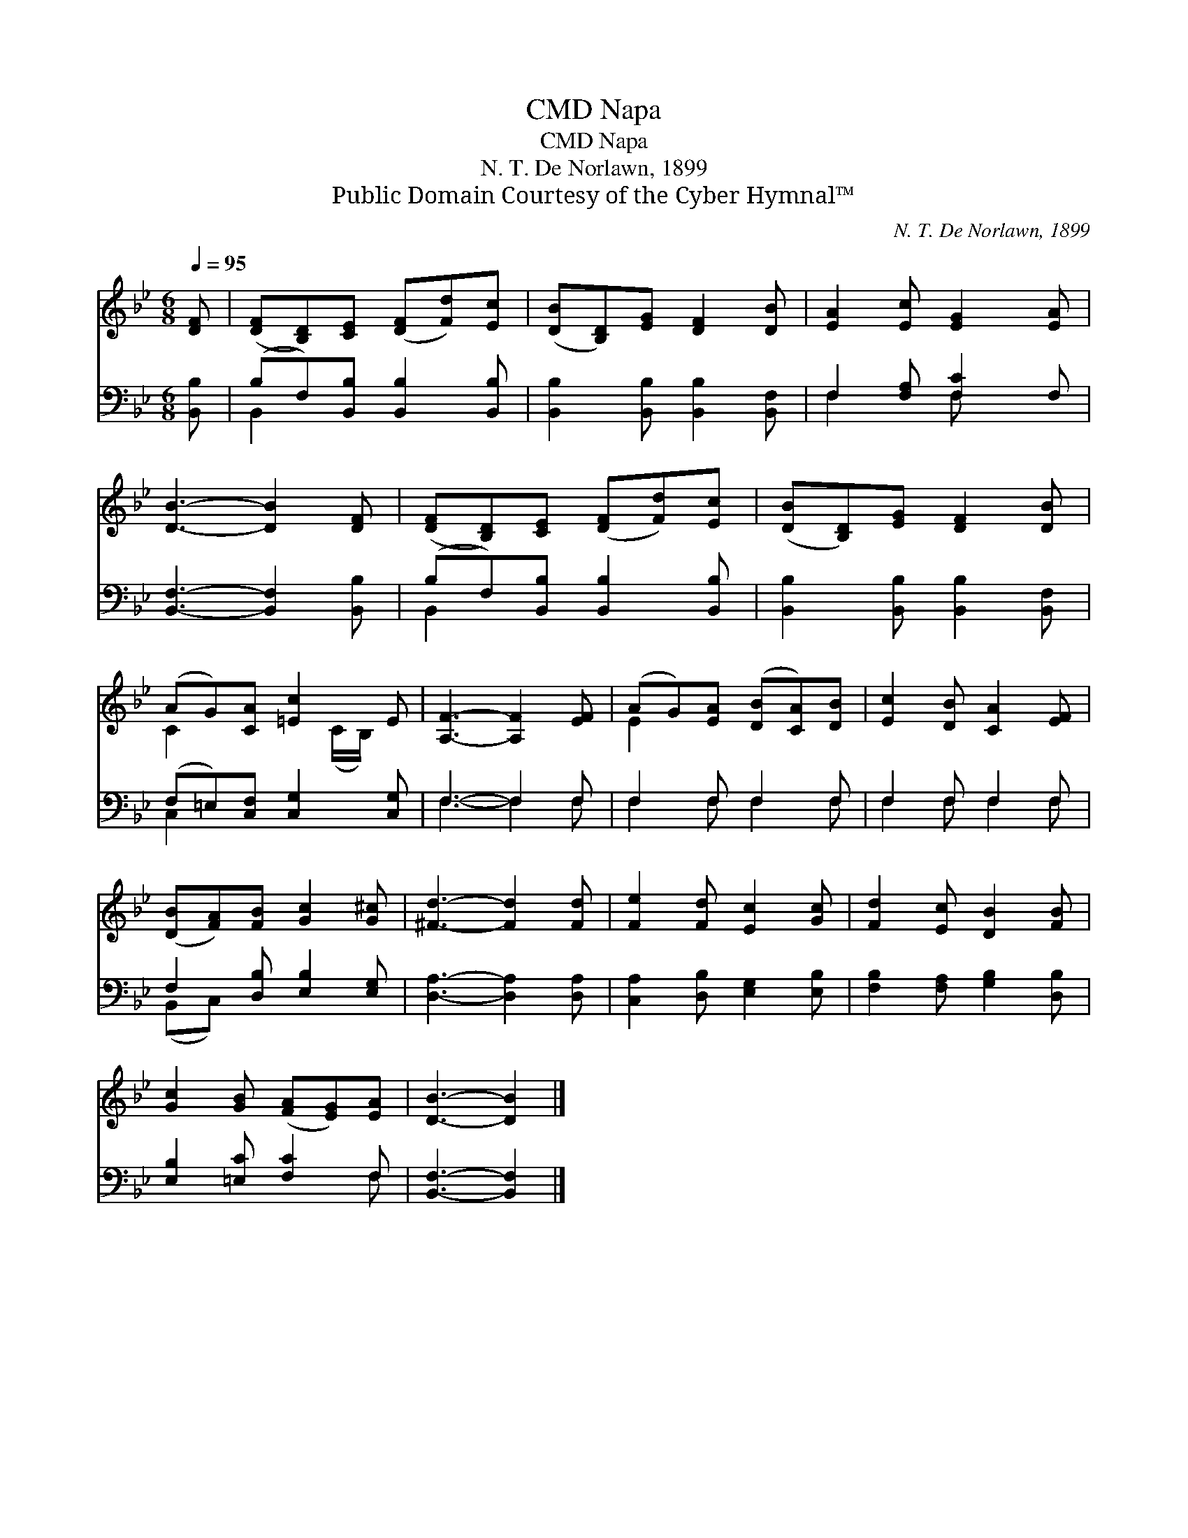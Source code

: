 X:1
T:Napa, CMD
T:Napa, CMD
T:N. T. De Norlawn, 1899
T:Public Domain Courtesy of the Cyber Hymnal™
C:N. T. De Norlawn, 1899
Z:Public Domain
Z:Courtesy of the Cyber Hymnal™
%%score ( 1 2 ) ( 3 4 )
L:1/8
Q:1/4=95
M:6/8
K:Bb
V:1 treble 
V:2 treble 
V:3 bass 
V:4 bass 
V:1
 [DF] | ([DF][B,D])[CE] ([DF][Fd])[Ec] | ([DB][B,D])[EG] [DF]2 [DB] | [EA]2 [Ec] [EG]2 [EA] | %4
 [DB]3- [DB]2 [DF] | ([DF][B,D])[CE] ([DF][Fd])[Ec] | ([DB][B,D])[EG] [DF]2 [DB] | %7
 (AG)[CA] [=Ec]2 E | [A,F]3- [A,F]2 [EF] | (AG)[EA] ([DB][CA])[DB] | [Ec]2 [DB] [CA]2 [EF] | %11
 ([DB][FA])[FB] [Gc]2 [G^c] | [^Fd]3- [Fd]2 [Fd] | [Fe]2 [Fd] [Ec]2 [Gc] | [Fd]2 [Ec] [DB]2 [FB] | %15
 [Gc]2 [GB] ([FA][EG])[EA] | [DB]3- [DB]2 |] %17
V:2
 x | x6 | x6 | x6 | x6 | x6 | x6 | C2 x2 (C/B,/) x | x6 | E2 x4 | x6 | x6 | x6 | x6 | x6 | x6 | %16
 x5 |] %17
V:3
 [B,,B,] | (B,F,)[B,,B,] [B,,B,]2 [B,,B,] | [B,,B,]2 [B,,B,] [B,,B,]2 [B,,F,] | %3
 F,2 [F,A,] [F,C]2 F, | [B,,F,]3- [B,,F,]2 [B,,B,] | (B,F,)[B,,B,] [B,,B,]2 [B,,B,] | %6
 [B,,B,]2 [B,,B,] [B,,B,]2 [B,,F,] | (F,=E,)[C,F,] [C,G,]2 [C,G,] | F,3- F,2 F, | F,2 F, F,2 F, | %10
 F,2 F, F,2 F, | F,2 [D,B,] [E,B,]2 [E,G,] | [D,A,]3- [D,A,]2 [D,A,] | %13
 [C,A,]2 [D,B,] [E,G,]2 [E,B,] | [F,B,]2 [F,A,] [G,B,]2 [D,B,] | [E,B,]2 [=E,C] [F,C]2 F, | %16
 [B,,F,]3- [B,,F,]2 |] %17
V:4
 x | B,,2 x4 | x6 | F,2 x F, x2 | x6 | B,,2 x4 | x6 | C,2 x4 | F,3- F,2 F, | F,2 F, F,2 F, | %10
 F,2 F, F,2 F, | (B,,C,) x4 | x6 | x6 | x6 | x5 F, | x5 |] %17

